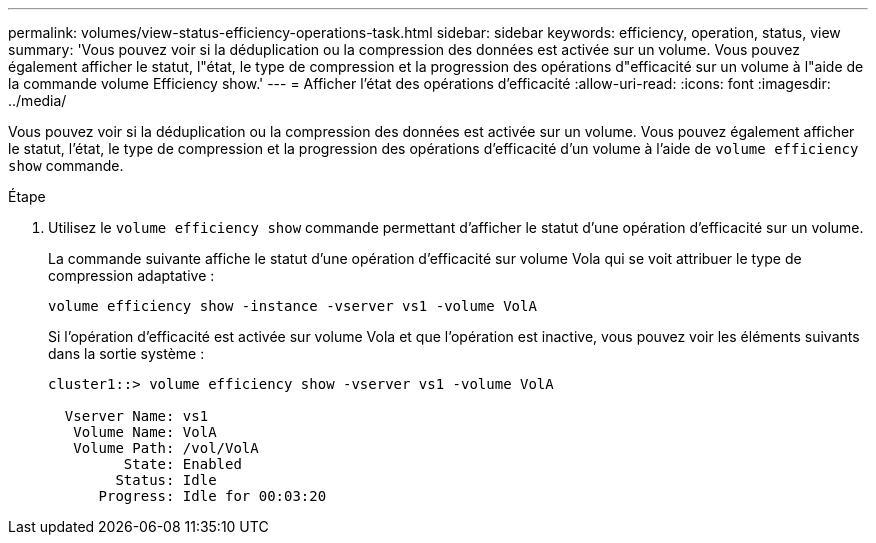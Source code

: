 ---
permalink: volumes/view-status-efficiency-operations-task.html 
sidebar: sidebar 
keywords: efficiency, operation, status, view 
summary: 'Vous pouvez voir si la déduplication ou la compression des données est activée sur un volume. Vous pouvez également afficher le statut, l"état, le type de compression et la progression des opérations d"efficacité sur un volume à l"aide de la commande volume Efficiency show.' 
---
= Afficher l'état des opérations d'efficacité
:allow-uri-read: 
:icons: font
:imagesdir: ../media/


[role="lead"]
Vous pouvez voir si la déduplication ou la compression des données est activée sur un volume. Vous pouvez également afficher le statut, l'état, le type de compression et la progression des opérations d'efficacité d'un volume à l'aide de `volume efficiency show` commande.

.Étape
. Utilisez le `volume efficiency show` commande permettant d'afficher le statut d'une opération d'efficacité sur un volume.
+
La commande suivante affiche le statut d'une opération d'efficacité sur volume Vola qui se voit attribuer le type de compression adaptative :

+
`volume efficiency show -instance -vserver vs1 -volume VolA`

+
Si l'opération d'efficacité est activée sur volume Vola et que l'opération est inactive, vous pouvez voir les éléments suivants dans la sortie système :

+
[listing]
----
cluster1::> volume efficiency show -vserver vs1 -volume VolA

  Vserver Name: vs1
   Volume Name: VolA
   Volume Path: /vol/VolA
         State: Enabled
        Status: Idle
      Progress: Idle for 00:03:20
----

